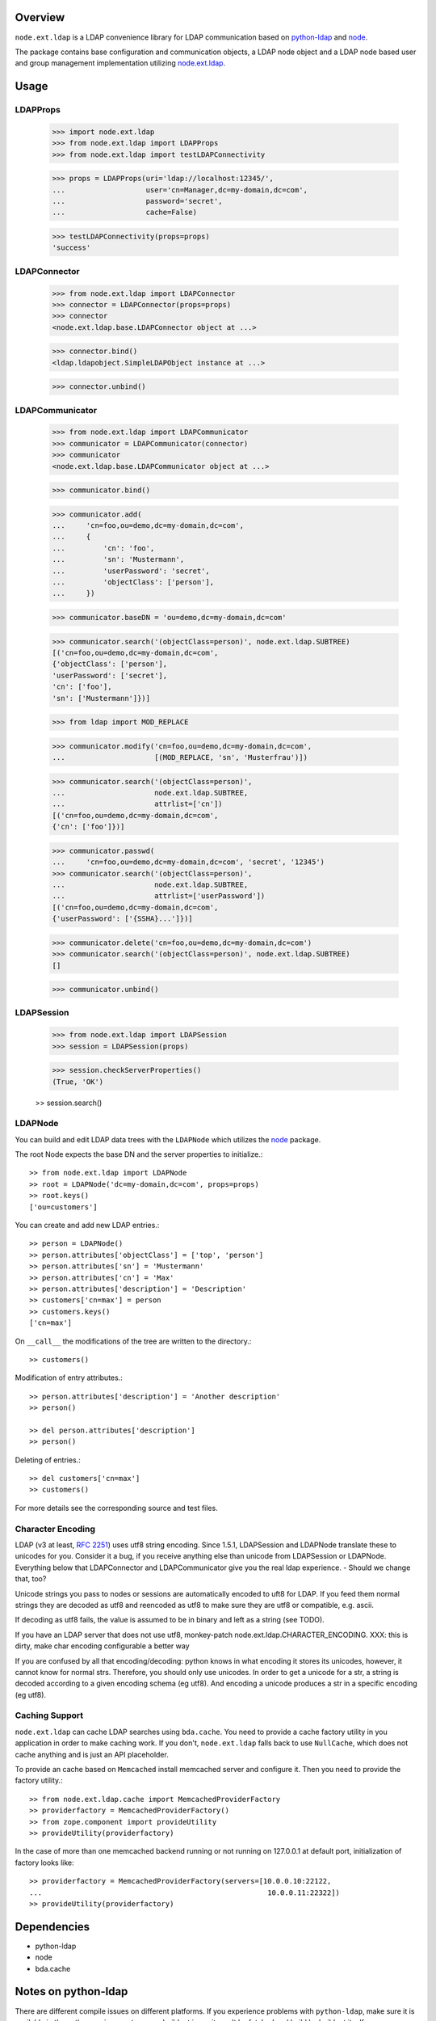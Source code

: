 Overview
========

``node.ext.ldap`` is a LDAP convenience library for LDAP communication based on 
`python-ldap <http://pypi.python.org/pypi/python-ldap>`_ and
`node <http://pypi.python.org/pypi/node>`_.

The package contains base configuration and communication objects, a LDAP node
object and a LDAP node based user and group management implementation utilizing
`node.ext.ldap <http://pypi.python.org/pypi/node.ext.ldap>`_.


Usage
=====

LDAPProps
---------

    >>> import node.ext.ldap
    >>> from node.ext.ldap import LDAPProps
    >>> from node.ext.ldap import testLDAPConnectivity
    
    >>> props = LDAPProps(uri='ldap://localhost:12345/',
    ...                   user='cn=Manager,dc=my-domain,dc=com',
    ...                   password='secret',
    ...                   cache=False)
    
    >>> testLDAPConnectivity(props=props)
    'success'


LDAPConnector
-------------

    >>> from node.ext.ldap import LDAPConnector
    >>> connector = LDAPConnector(props=props)
    >>> connector
    <node.ext.ldap.base.LDAPConnector object at ...>
    
    >>> connector.bind()
    <ldap.ldapobject.SimpleLDAPObject instance at ...>
    
    >>> connector.unbind()


LDAPCommunicator
----------------

    >>> from node.ext.ldap import LDAPCommunicator
    >>> communicator = LDAPCommunicator(connector)
    >>> communicator
    <node.ext.ldap.base.LDAPCommunicator object at ...>
    
    >>> communicator.bind()
    
    >>> communicator.add(
    ...     'cn=foo,ou=demo,dc=my-domain,dc=com',
    ...     {
    ...         'cn': 'foo',
    ...         'sn': 'Mustermann',
    ...         'userPassword': 'secret',
    ...         'objectClass': ['person'],
    ...     })
    
    >>> communicator.baseDN = 'ou=demo,dc=my-domain,dc=com'
    
    >>> communicator.search('(objectClass=person)', node.ext.ldap.SUBTREE)
    [('cn=foo,ou=demo,dc=my-domain,dc=com', 
    {'objectClass': ['person'], 
    'userPassword': ['secret'], 
    'cn': ['foo'], 
    'sn': ['Mustermann']})]
    
    >>> from ldap import MOD_REPLACE
    
    >>> communicator.modify('cn=foo,ou=demo,dc=my-domain,dc=com',
    ...                     [(MOD_REPLACE, 'sn', 'Musterfrau')])
    
    >>> communicator.search('(objectClass=person)',
    ...                     node.ext.ldap.SUBTREE,
    ...                     attrlist=['cn'])
    [('cn=foo,ou=demo,dc=my-domain,dc=com', 
    {'cn': ['foo']})]
    
    >>> communicator.passwd(
    ...     'cn=foo,ou=demo,dc=my-domain,dc=com', 'secret', '12345')
    >>> communicator.search('(objectClass=person)',
    ...                     node.ext.ldap.SUBTREE,
    ...                     attrlist=['userPassword'])
    [('cn=foo,ou=demo,dc=my-domain,dc=com', 
    {'userPassword': ['{SSHA}...']})]
    
    >>> communicator.delete('cn=foo,ou=demo,dc=my-domain,dc=com')
    >>> communicator.search('(objectClass=person)', node.ext.ldap.SUBTREE)
    []
    
    >>> communicator.unbind()


LDAPSession
-----------

    >>> from node.ext.ldap import LDAPSession
    >>> session = LDAPSession(props)
    
    >>> session.checkServerProperties()
    (True, 'OK')
    
    >> session.search()

LDAPNode
--------

You can build and edit LDAP data trees with the ``LDAPNode`` which utilizes the
`node <http://pypi.python.org/pypi/node>`_ package.

The root Node expects the base DN and the server properties to initialize.::

    >> from node.ext.ldap import LDAPNode
    >> root = LDAPNode('dc=my-domain,dc=com', props=props)
    >> root.keys()
    ['ou=customers']

You can create and add new LDAP entries.::

    >> person = LDAPNode()
    >> person.attributes['objectClass'] = ['top', 'person']
    >> person.attributes['sn'] = 'Mustermann'
    >> person.attributes['cn'] = 'Max'
    >> person.attributes['description'] = 'Description'
    >> customers['cn=max'] = person
    >> customers.keys()
    ['cn=max']

On ``__call__`` the modifications of the tree are written to the directory.::

    >> customers()

Modification of entry attributes.::

    >> person.attributes['description'] = 'Another description'
    >> person()
    
    >> del person.attributes['description']
    >> person()

Deleting of entries.::

    >> del customers['cn=max']
    >> customers()

For more details see the corresponding source and test files.


Character Encoding
------------------

LDAP (v3 at least, `RFC 2251`_) uses utf8 string encoding. Since 1.5.1,
LDAPSession and LDAPNode translate these to unicodes for you. Consider it a
bug, if you receive anything else than unicode from LDAPSession or LDAPNode.
Everything below that LDAPConnector and LDAPCommunicator give you the real ldap
experience. - Should we change that, too?

Unicode strings you pass to nodes or sessions are automatically encoded to uft8
for LDAP. If you feed them normal strings they are decoded as utf8 and
reencoded as utf8 to make sure they are utf8 or compatible, e.g. ascii.

If decoding as utf8 fails, the value is assumed to be in binary and left as a
string (see TODO).

If you have an LDAP server that does not use utf8, monkey-patch
node.ext.ldap.CHARACTER_ENCODING.
XXX: this is dirty, make char encoding configurable a better way

If you are confused by all that encoding/decoding: python knows in what
encoding it stores its unicodes, however, it cannot know for normal strs.
Therefore, you should only use unicodes. In order to get a unicode for a str, a
string is decoded according to a given encoding schema (eg utf8). And encoding
a unicode produces a str in a specific encoding (eg utf8).

.. _`RFC 2251`: http://www.ietf.org/rfc/rfc2251.txt


Caching Support
---------------

``node.ext.ldap`` can cache LDAP searches using ``bda.cache``. You need 
to provide a cache factory utility in you application in order to make caching
work. If you don't, ``node.ext.ldap`` falls back to use ``NullCache``, which
does not cache anything and is just an API placeholder. 

To provide an cache based on ``Memcached`` install memcached server and
configure it. Then you need to provide the factory utility.::
    
    >> from node.ext.ldap.cache import MemcachedProviderFactory
    >> providerfactory = MemcachedProviderFactory()
    >> from zope.component import provideUtility
    >> provideUtility(providerfactory)
    
In the case of more than one memcached backend running or not running on
127.0.0.1 at default port, initialization of factory looks like::    

    >> providerfactory = MemcachedProviderFactory(servers=[10.0.0.10:22122,
    ...                                                     10.0.0.11:22322])
    >> provideUtility(providerfactory)


Dependencies
============

- python-ldap

- node

- bda.cache


Notes on python-ldap
====================

There are different compile issues on different platforms. If you experience
problems with ``python-ldap``, make sure it is available in the python
environment you run buildout in, so it won't be fetched and build by buildout
itself.


TODO
====

- TLS/SSL Support. in LDAPConnector
  could be useful: python-ldap's class SmartLDAPObject(ReconnectLDAPObject) -
  Mainly the __init__() method does some smarter things like negotiating the
  LDAP protocol version and calling LDAPObject.start_tls_s().
  XXX: SmartLDAPObject has been removed from the most recent python-ldap,
  because of being too buggy.

- define how our retry logic should look like, re-think job of session,
  communicator and connector. (check ldap.ldapobject.ReconnectLDAPObject)
  ideas: more complex retry logic with fallback servers, eg. try immediately
  again, if fails use backup server, start to test other server after
  timespan, report status of ldap servers, preferred server, equal servers,
  load balance; Are there ldap load balancers to recommend?

- consider search_st with timeout.

- investigate ``ReconnectLDAPObject.set_cache_options``

- check/implement silent sort on only the keys LDAPNode.sortonkeys()

- binary attributes: 1. introduce Binary: ``node['cn=foo'].attrs['image']
  = Binary(stream)``, 2. parse ldap schema to identify binary attributes, also
  further types like BOOL

- node.ext.ldap.filter unicode/utf-8

- auto-detection of rdn attribute (semi closed)

- interactive configuration showing life how many users/groups are found with
  the current config and how a selected user/group would look like


Changes
=======

0.9dev
------

- refactor form bda.ldap. 


Contributors
============

- Robert Niederreiter <rnix@squarewave.at>

- Florian Friesdorf <flo@chaoflow.net>

- Jens Klein <jens@bluedynamics.com>

- Georg Bernhard <g.bernhard@akbild.ac.at>

- Johannes Raggam <johannes@bluedynamics.com>
